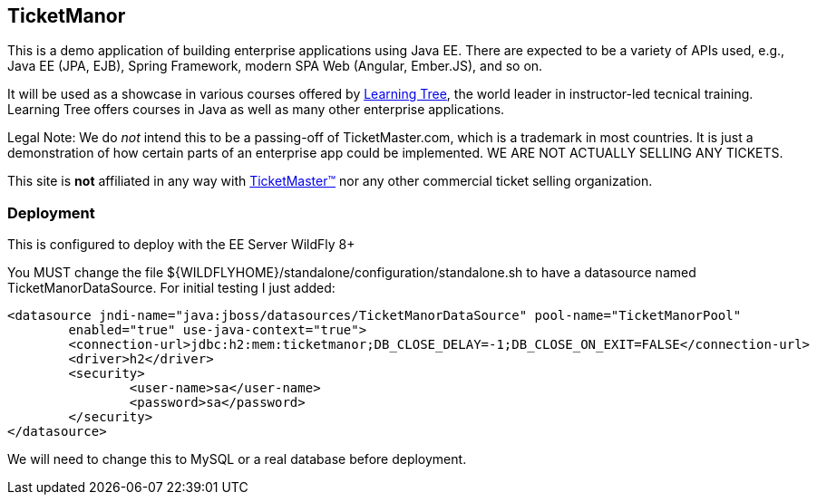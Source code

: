 == TicketManor

This is a demo application of building enterprise applications using Java EE. There are expected to be
a variety of APIs used, e.g., Java EE (JPA, EJB), Spring Framework, modern SPA Web (Angular, Ember.JS),
and so on.

It will be used as a showcase in various courses offered by http://learningtree.com/[Learning Tree],
the world leader in instructor-led tecnical training. Learning Tree offers courses in Java
as well as many other enterprise applications.

Legal Note: We do _not_ intend this to be a passing-off of TicketMaster.com, which is a trademark in
most countries. It is just a demonstration of how certain parts of an enterprise app could
be implemented. WE ARE NOT ACTUALLY SELLING ANY TICKETS.

This site is *not* affiliated in any way with http://ticketmaster.com/[TicketMaster(TM)] nor any
other commercial ticket selling organization.

=== Deployment

This is configured to deploy with the EE Server WildFly 8+

You MUST change the file ${WILDFLYHOME}/standalone/configuration/standalone.sh to have
a datasource named TicketManorDataSource.  For initial testing I just added:

	<datasource jndi-name="java:jboss/datasources/TicketManorDataSource" pool-name="TicketManorPool" 
		enabled="true" use-java-context="true">
		<connection-url>jdbc:h2:mem:ticketmanor;DB_CLOSE_DELAY=-1;DB_CLOSE_ON_EXIT=FALSE</connection-url>
		<driver>h2</driver>
		<security>
			<user-name>sa</user-name>
			<password>sa</password>
		</security>
	</datasource>

We will need to change this to MySQL or a real database before deployment.
